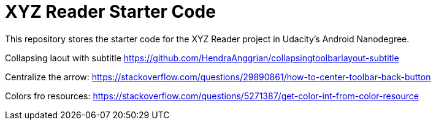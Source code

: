 = XYZ Reader Starter Code

This repository stores the starter code for the XYZ Reader project in Udacity's Android Nanodegree.

Collapsing laout with subtitle
https://github.com/HendraAnggrian/collapsingtoolbarlayout-subtitle

Centralize the arrow:
https://stackoverflow.com/questions/29890861/how-to-center-toolbar-back-button

Colors fro resources:
https://stackoverflow.com/questions/5271387/get-color-int-from-color-resource


